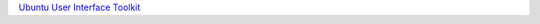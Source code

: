 

`Ubuntu User Interface
Toolkit </sdk/apps/qml/UbuntuUserInterfaceToolkit/overview-ubuntu-sdk/>`__

